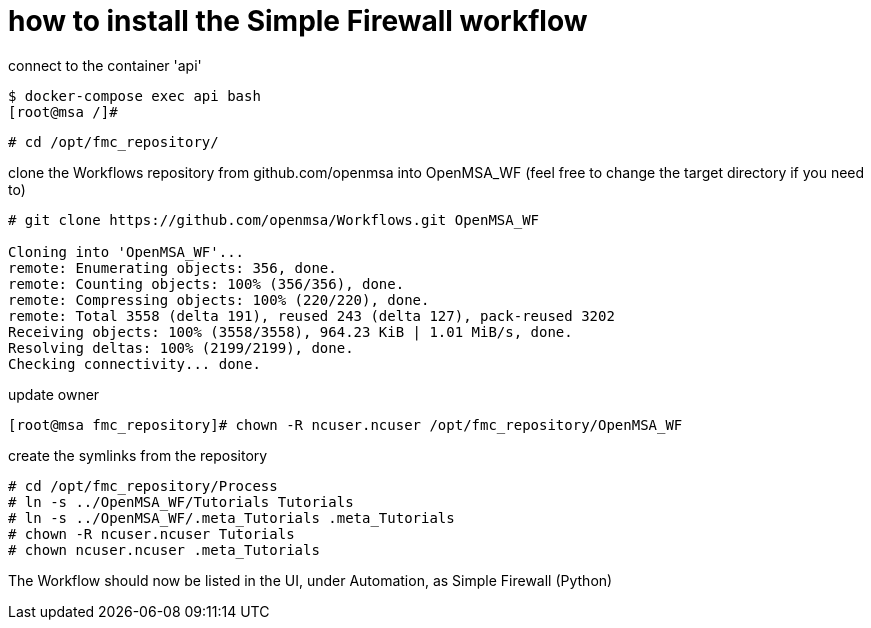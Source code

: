 = how to install the Simple Firewall workflow
ifdef::env-github,env-browser[:outfilesuffix: .adoc]

connect to the container 'api'

----
$ docker-compose exec api bash
[root@msa /]# 
----

----
# cd /opt/fmc_repository/
----

clone the Workflows repository from github.com/openmsa into OpenMSA_WF (feel free to change the target directory if you need to)

----
# git clone https://github.com/openmsa/Workflows.git OpenMSA_WF

Cloning into 'OpenMSA_WF'...
remote: Enumerating objects: 356, done.
remote: Counting objects: 100% (356/356), done.
remote: Compressing objects: 100% (220/220), done.
remote: Total 3558 (delta 191), reused 243 (delta 127), pack-reused 3202
Receiving objects: 100% (3558/3558), 964.23 KiB | 1.01 MiB/s, done.
Resolving deltas: 100% (2199/2199), done.
Checking connectivity... done.
----

update owner

----
[root@msa fmc_repository]# chown -R ncuser.ncuser /opt/fmc_repository/OpenMSA_WF
----

create the symlinks from the repository

----
# cd /opt/fmc_repository/Process
# ln -s ../OpenMSA_WF/Tutorials Tutorials
# ln -s ../OpenMSA_WF/.meta_Tutorials .meta_Tutorials 
# chown -R ncuser.ncuser Tutorials
# chown ncuser.ncuser .meta_Tutorials 
----

The Workflow should now be listed in the UI, under Automation, as Simple Firewall (Python)

